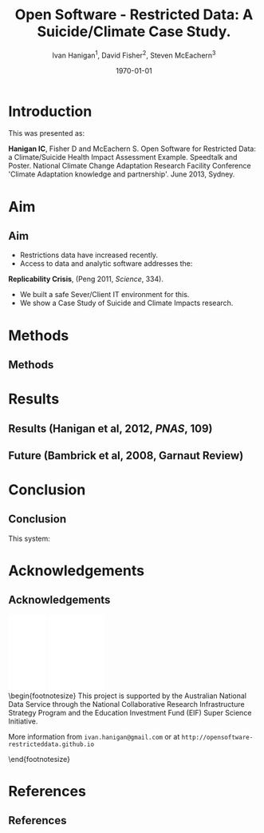 #+TITLE:     Open Software - Restricted Data:  A Suicide/Climate Case Study.
#+AUTHOR:  Ivan Hanigan$^1$, David Fisher$^2$, Steven McEachern$^3$


#+EMAIL:     ivan.hanigan@anu.edu.au
#+DATE:      \today
#+DESCRIPTION:
#+KEYWORDS:
#+LANGUAGE:  en
#+OPTIONS:   H:3 num:t toc:t \n:nil @:t ::t |:t ^:t -:t f:t *:t <:t
#+OPTIONS:   TeX:t LaTeX:t skip:nil d:nil todo:t pri:nil tags:not-in-toc
#+INFOJS_OPT: view:nil toc:nil ltoc:t mouse:underline buttons:0 path:http://orgmode.org/org-info.js
#+EXPORT_SELECT_TAGS: export
#+EXPORT_EXCLUDE_TAGS: noexport
#+LINK_UP:   
#+LINK_HOME: 
#+XSLT:
#+LaTeX_CLASS: beamer
#+BEAMER_HEADER_EXTRA: \institute[NCEPH]{$^1$National Centre for Epidemiology and Population Health (ANU) \\ $^2$Information Technology Services (ANU) \\ $^3$Australian Data Archives (ANU)}
#+LaTeX_CLASS_OPTIONS: [bigger]
#+latex_header: \mode<beamer>{\usetheme{Madrid}}
#+latex_header: \usepackage{verbatim}
#+latex_header: \usepackage{color}
#+latex_header: \usepackage{amsmath,amsfonts,amssymb}
#+BEAMER_FRAME_LEVEL: 2
#+COLUMNS: %40ITEM %10BEAMER_env(Env) %9BEAMER_envargs(Env Args) %4BEAMER_col(Col) %10BEAMER_extra(Extra)
* COMMENT Notes
** TODO get the original from dropbox
*** COMMENT get-orig-code
#+name:get-orig
#+begin_src R :session *R* :tangle no :exports none :eval no
  ################################################################
  # name:get-orig
  fpath  <- "~/Dropbox/projects/IvanPhD/Papers/NCCARF/poster-deprecated-see-github"
  dir(fpath, pattern="poster")
  file.copy(file.path(fpath, "poster.pdf"), "poster.pdf")
  getwd()
#+end_src
* Introduction
This was presented as:

\textbf{Hanigan IC}, Fisher D and McEachern S. Open Software for Restricted Data: a Climate/Suicide Health Impact Assessment Example. Speedtalk and Poster. National Climate Change Adaptation Research Facility  Conference 'Climate Adaptation knowledge and partnership'. June 2013, Sydney.

* Aim
** Aim
- Restrictions data have increased recently. 
- Access to data and analytic software addresses the:\\
\indent \textbf{Replicability Crisis}, (Peng 2011, \emph{Science}, 334).
- We built a safe Sever/Client IT environment for this. 
- We show a Case Study of Suicide and Climate Impacts research.
* Methods
** Methods
\begin{figure}[!h]
\centering
\includegraphics[width=.65\textwidth]{opensoft.pdf}
\caption{1. System Design}
\label{fig:sys}
\end{figure}

* Results
** Results (Hanigan et al, 2012, \emph{PNAS}, 109)
\begin{footnotesize}
\begin{itemize}
\item {\color{red}Restricted Health and Drought data} and 
\item {\color{blue}Less Restricted Population data} 
\end{itemize}
(Colours refer to data storage and access rules shown in Figure 1).
\begin{eqnarray*}
        log({\color{red} O_{ijk}})  & = & s({\color{red}ExposureVariable})  + {\color{blue} OtherExplanators}  \\
        & &   + AgeGroup_{i} + Sex_{j} \\
        & &   + {\color{blue} SpatialZone_{k}}  \\
        & &  + sin(Time \times 2 \times \pi) + cos(Time \times 2 \times \pi) \\
        & &  + Trend \\
        & &   + offset({\color{blue} log(Pop_{ijk})})\\
\end{eqnarray*}
\end{footnotesize}
\begin{tiny}
\noindent Where:\\
        \indent ${\color{red}O_{ijk}}$ = Outcome (counts) by Age$_{i}$, Sex$_{j}$ and SpatialZone$_{k}$ \\
        \indent {\color{red}ExposureVariable} = Data with {\color{red}Restrictive Intellectual Property~(IP)} \\
        \indent {\color{blue}OtherExplanators} = Other {\color{blue}Less Restricted}  Explanatory variables \\
        \indent s( ) = penalized regression splines \\
        \indent ${\color{blue} SpatialZone_{k}}$  = {\color{blue} Less Restricted} data representing the $SpatialZone_{k}$  \\
        \indent Trend = Longterm smooth trend(s) \\
        \indent ${\color{blue}Pop_{ijk}}$ = interpolated Census populations, by time in each group\\
\end{tiny}

** Future (Bambrick et al, 2008, Garnaut Review)
\begin{footnotesize}
$$Y_{ijk}=\sum_{lm}(e^{(\beta_{ijk} \times {\color{red} X_{lm}})} - 1) \times {\color{red}BaselineRate_{jkl}} \times {\color{blue} Population_{jklm}}$$
\noindent Where:\\
$\beta_{ijk}$ = the ExposureVariable coefficient for zone$_i$, age$_j$ and sex$_{k}$ \\
${\color{red}X_{lm}}$ = Projected Future ExposureVariables {\color{red} with Restrictive IP} \\
{\color{red}BaselineRate$_{jkl}$} = {\color{red}avgDeathsPerTime}/{\color{blue}avgPopPerTime} in age$_j$, sex$_k$ and zone$_l$ \\
{\color{blue}Population$_{jklm}$} = projected populations by age$_j$, sex$_k$, zone$_l$ and time$_m$ {\color{blue} (With Less Restrictions)}\\

\end{footnotesize}
* Conclusion
** Conclusion
This system:
\begin{itemize}
\item Enables data analysis in a safe environment
\item Allows comparison of multiple climate scenarios and assumptions
\item Demonstrated with a Climate/Health Impact Assessment
\end{itemize}
\begin{itemize}
\begin{large}
\item And this is Reproducible
\end{large}
\end{itemize}

* Acknowledgements
** Acknowledgements
\includegraphics[width=4cm]{ANU_LOGO_cmyk_56mm.png}
\includegraphics[width=2cm]{andslogo.pdf}
\includegraphics[width=3cm]{deptlogo.pdf} \\
\begin{footnotesize}
This project is supported by the Australian National Data Service through the National Collaborative Research Infrastructure Strategy Program and the Education Investment Fund (EIF) Super Science Initiative.

More information from \texttt{ivan.hanigan@gmail.com} or at \texttt{http://opensoftware-restricteddata.github.io}

\end{footnotesize}


* References
** References
\begin{footnotesize}
\begin{thebibliography}{1}

\bibitem{Peng2011}
Roger~D Peng.
\newblock {Reproducible research in computational science.}
\newblock {\em Science (New York, N.Y.)}, 334(6060):1226--7, December 2011.

\bibitem{Hanigan2012b}
I.~C. Hanigan, C.~D. Butler, P.~N. Kokic, and M.~F. Hutchinson.
\newblock {Suicide and drought in New South Wales, Australia, 1970-2007}.
\newblock {\em Proceedings of the National Academy of Sciences}, pages
  1112965109--, August 2012.

\bibitem{Climate2008}
Hilary~J Bambrick, Keith B~G Dear, RE~Woodruff, Ivan~Charles Hanigan, and
  Anthony~J McMichael.
\newblock {The impacts of climate change on three health outcomes:
  temperature-related mortality and hospitalisations, salmonellosis and other
  bacterial gastroenteritis, and population at risk from dengue.}
\newblock Technical report, Garnaut Climate Change Review, Canberra, 2008.

\end{thebibliography}
\end{footnotesize}
